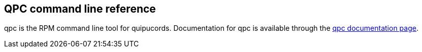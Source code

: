 [id='ref-qpc-man']

== QPC command line reference

qpc is the RPM command line tool for quipucords. Documentation for qpc is available through the https://qpc.readthedocs.io/en/latest/man.html[qpc documentation page].
